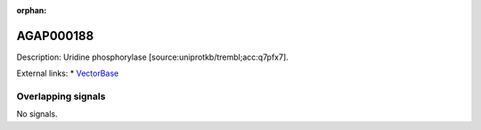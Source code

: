 :orphan:

AGAP000188
=============





Description: Uridine phosphorylase [source:uniprotkb/trembl;acc:q7pfx7].

External links:
* `VectorBase <https://www.vectorbase.org/Anopheles_gambiae/Gene/Summary?g=AGAP000188>`_

Overlapping signals
-------------------



No signals.


